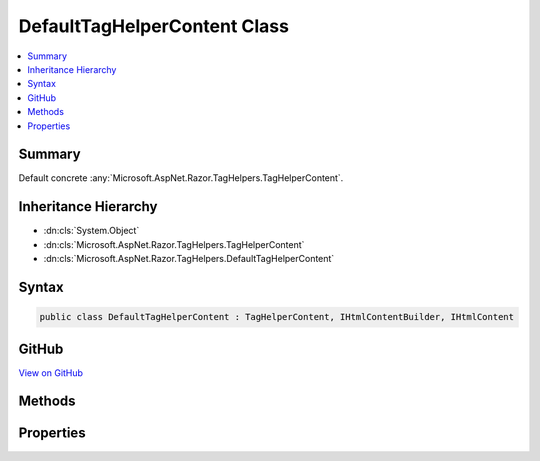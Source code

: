 

DefaultTagHelperContent Class
=============================



.. contents:: 
   :local:



Summary
-------

Default concrete :any:`Microsoft.AspNet.Razor.TagHelpers.TagHelperContent`\.





Inheritance Hierarchy
---------------------


* :dn:cls:`System.Object`
* :dn:cls:`Microsoft.AspNet.Razor.TagHelpers.TagHelperContent`
* :dn:cls:`Microsoft.AspNet.Razor.TagHelpers.DefaultTagHelperContent`








Syntax
------

.. code-block:: csharp

   public class DefaultTagHelperContent : TagHelperContent, IHtmlContentBuilder, IHtmlContent





GitHub
------

`View on GitHub <https://github.com/aspnet/apidocs/blob/master/aspnet/razor/src/Microsoft.AspNet.Razor.Runtime/TagHelpers/DefaultTagHelperContent.cs>`_





.. dn:class:: Microsoft.AspNet.Razor.TagHelpers.DefaultTagHelperContent

Methods
-------

.. dn:class:: Microsoft.AspNet.Razor.TagHelpers.DefaultTagHelperContent
    :noindex:
    :hidden:

    
    .. dn:method:: Microsoft.AspNet.Razor.TagHelpers.DefaultTagHelperContent.Append(Microsoft.AspNet.Html.Abstractions.IHtmlContent)
    
        
        
        
        :type htmlContent: Microsoft.AspNet.Html.Abstractions.IHtmlContent
        :rtype: Microsoft.AspNet.Razor.TagHelpers.TagHelperContent
    
        
        .. code-block:: csharp
    
           public override TagHelperContent Append(IHtmlContent htmlContent)
    
    .. dn:method:: Microsoft.AspNet.Razor.TagHelpers.DefaultTagHelperContent.Append(System.String)
    
        
        
        
        :type unencoded: System.String
        :rtype: Microsoft.AspNet.Razor.TagHelpers.TagHelperContent
    
        
        .. code-block:: csharp
    
           public override TagHelperContent Append(string unencoded)
    
    .. dn:method:: Microsoft.AspNet.Razor.TagHelpers.DefaultTagHelperContent.AppendHtml(System.String)
    
        
        
        
        :type encoded: System.String
        :rtype: Microsoft.AspNet.Razor.TagHelpers.TagHelperContent
    
        
        .. code-block:: csharp
    
           public override TagHelperContent AppendHtml(string encoded)
    
    .. dn:method:: Microsoft.AspNet.Razor.TagHelpers.DefaultTagHelperContent.Clear()
    
        
        :rtype: Microsoft.AspNet.Razor.TagHelpers.TagHelperContent
    
        
        .. code-block:: csharp
    
           public override TagHelperContent Clear()
    
    .. dn:method:: Microsoft.AspNet.Razor.TagHelpers.DefaultTagHelperContent.GetContent()
    
        
        :rtype: System.String
    
        
        .. code-block:: csharp
    
           public override string GetContent()
    
    .. dn:method:: Microsoft.AspNet.Razor.TagHelpers.DefaultTagHelperContent.GetContent(Microsoft.Extensions.WebEncoders.IHtmlEncoder)
    
        
        
        
        :type encoder: Microsoft.Extensions.WebEncoders.IHtmlEncoder
        :rtype: System.String
    
        
        .. code-block:: csharp
    
           public override string GetContent(IHtmlEncoder encoder)
    
    .. dn:method:: Microsoft.AspNet.Razor.TagHelpers.DefaultTagHelperContent.WriteTo(System.IO.TextWriter, Microsoft.Extensions.WebEncoders.IHtmlEncoder)
    
        
        
        
        :type writer: System.IO.TextWriter
        
        
        :type encoder: Microsoft.Extensions.WebEncoders.IHtmlEncoder
    
        
        .. code-block:: csharp
    
           public override void WriteTo(TextWriter writer, IHtmlEncoder encoder)
    

Properties
----------

.. dn:class:: Microsoft.AspNet.Razor.TagHelpers.DefaultTagHelperContent
    :noindex:
    :hidden:

    
    .. dn:property:: Microsoft.AspNet.Razor.TagHelpers.DefaultTagHelperContent.IsEmpty
    
        
        :rtype: System.Boolean
    
        
        .. code-block:: csharp
    
           public override bool IsEmpty { get; }
    
    .. dn:property:: Microsoft.AspNet.Razor.TagHelpers.DefaultTagHelperContent.IsModified
    
        
        :rtype: System.Boolean
    
        
        .. code-block:: csharp
    
           public override bool IsModified { get; }
    
    .. dn:property:: Microsoft.AspNet.Razor.TagHelpers.DefaultTagHelperContent.IsWhiteSpace
    
        
        :rtype: System.Boolean
    
        
        .. code-block:: csharp
    
           public override bool IsWhiteSpace { get; }
    

